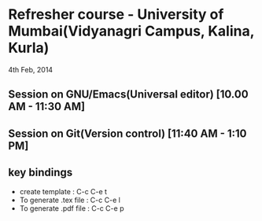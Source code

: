* Refresher course - University of Mumbai(Vidyanagri Campus, Kalina, Kurla)
  4th Feb, 2014

** Session on GNU/Emacs(Universal editor) [10.00 AM - 11:30 AM]
** Session on Git(Version control) [11:40 AM - 1:10 PM]
** key bindings
   - create template : C-c C-e t
   - To generate .tex file : C-c C-e l
   - To generate .pdf file : C-c C-e p

